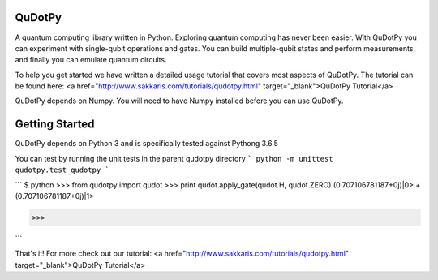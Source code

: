 QuDotPy
=======

A quantum computing library written in Python. Exploring quantum computing has never been easier. With QuDotPy you can 
experiment with single-qubit operations and gates. You can build multiple-qubit states and perform measurements, and finally you can emulate quantum circuits.

To help you get started we have written a detailed usage tutorial that covers most aspects of QuDotPy. The tutorial can be found here: <a href="http://www.sakkaris.com/tutorials/qudotpy.html" target="_blank">QuDotPy Tutorial</a>

QuDotPy depends on Numpy. You will need to have Numpy installed before you can use QuDotPy. 


Getting Started
===============

QuDotPy depends on Python 3 and is specifically tested against Pythong 3.6.5

You can test by running the unit tests in the parent qudotpy directory
```
python -m unittest qudotpy.test_qudotpy
```

```
$ python
>>> from qudotpy import qudot
>>> print qudot.apply_gate(qudot.H, qudot.ZERO)
(0.707106781187+0j)|0> + (0.707106781187+0j)|1>

>>> 

```

That's it! For more check out our tutorial: <a href="http://www.sakkaris.com/tutorials/qudotpy.html" target="_blank">QuDotPy Tutorial</a>


